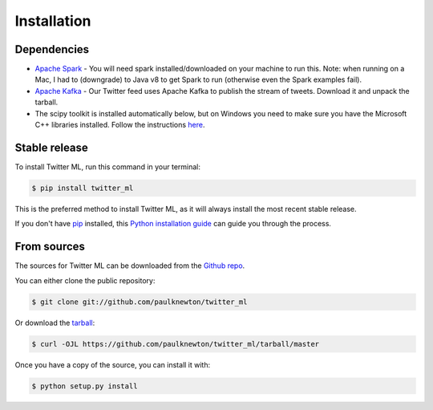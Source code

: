 .. highlight:: shell

============
Installation
============

Dependencies
------------

* `Apache Spark <y>`_ - You will need spark installed/downloaded on your machine to run this. Note: when running on a Mac, I had to (downgrade) to Java v8 to get Spark to run (otherwise even the Spark examples fail).
* `Apache Kafka <https://kafka.apache.org/>`_ - Our Twitter feed uses Apache Kafka to publish the stream of tweets. Download it and unpack the tarball.
* The scipy toolkit is installed automatically below, but on Windows you need to make sure you have the Microsoft C++ libraries installed. Follow the instructions `here <https://www.microsoft.com/en-us/download/details.aspx?id=48145>`_.

Stable release
--------------

To install Twitter ML, run this command in your terminal:

.. code-block:: console

    $ pip install twitter_ml

This is the preferred method to install Twitter ML, as it will always install the most recent stable release.

If you don't have `pip`_ installed, this `Python installation guide`_ can guide
you through the process.

.. _pip: https://pip.pypa.io
.. _Python installation guide: http://docs.python-guide.org/en/latest/starting/installation/


From sources
------------

The sources for Twitter ML can be downloaded from the `Github repo`_.

You can either clone the public repository:

.. code-block:: console

    $ git clone git://github.com/paulknewton/twitter_ml

Or download the `tarball`_:

.. code-block:: console

    $ curl -OJL https://github.com/paulknewton/twitter_ml/tarball/master

Once you have a copy of the source, you can install it with:

.. code-block:: console

    $ python setup.py install


.. _Github repo: https://github.com/paulknewton/twitter_ml
.. _tarball: https://github.com/paulknewton/twitter_ml/tarball/master
